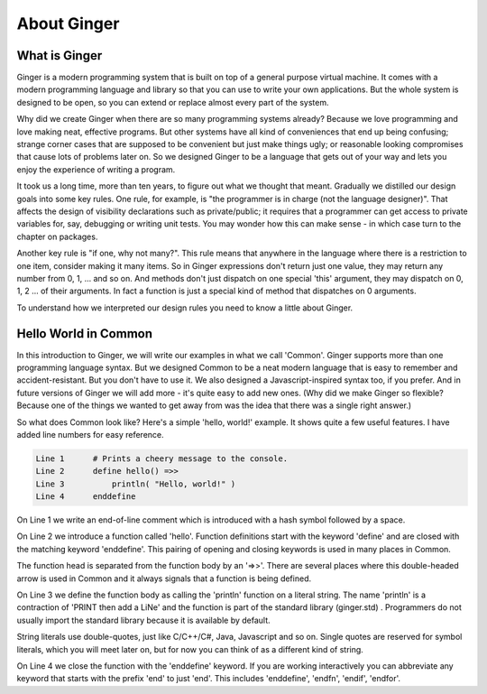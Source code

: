 About Ginger
============

What is Ginger
--------------

Ginger is a modern programming system that is built on top of a general purpose virtual machine. It comes with a modern programming language and library so that you can use to  write your own applications. But the whole system is designed to be open, so you can extend or replace almost every part of the system. 

Why did we create Ginger when there are so many programming systems already? Because we love programming and love making neat, effective programs. But other systems have all kind of conveniences that end up being confusing; strange corner cases that are supposed to be convenient but just make things ugly; or reasonable looking compromises that cause lots of problems later on. So we designed Ginger to be a language that gets out of your way and lets you enjoy the experience of writing a program. 

It took us a long time, more than ten years, to figure out what we thought that meant. Gradually we distilled our design goals into some key rules. One rule, for example, is "the programmer is in charge (not the language designer)". That affects the design of visibility declarations such as private/public; it requires that a programmer can get access to private variables for, say, debugging or writing unit tests. You may wonder how this can make sense - in which case turn to the chapter on packages.

Another key rule is "if one, why not many?". This rule means that anywhere in the language where there is a restriction to one item, consider making it many items. So in Ginger expressions don't return just one value, they may return any number from 0, 1, ... and so on. And methods don't just dispatch on one special 'this' argument, they may dispatch on 0, 1, 2 ... of their arguments. In fact a function is just a special kind of method that dispatches on 0 arguments. 

To understand how we interpreted our design rules you need to know a little about Ginger. 


Hello World in Common
---------------------

In this introduction to Ginger, we will write our examples in what we call 'Common'. Ginger supports more than one programming language syntax. But we designed Common to be a neat modern language that is easy to remember and accident-resistant. But you don't have to use it. We also designed a Javascript-inspired syntax too, if you prefer. And in future versions of Ginger we will add more - it's quite easy to add new ones. (Why did we make Ginger so flexible? Because one of the things we wanted to get away from was the idea that there was a single right answer.)

So what does Common look like? Here's a simple 'hello, world!' example. It shows quite a few useful features. I have added line numbers for easy reference.

.. code::

    Line 1      # Prints a cheery message to the console.
    Line 2      define hello() =>>
    Line 3          println( "Hello, world!" )
    Line 4      enddefine

On Line 1 we write an end-of-line comment which is introduced with a hash symbol followed by a space. 

On Line 2 we introduce a function called 'hello'. Function definitions start with the keyword 'define' and are closed with the matching keyword 'enddefine'. This pairing of opening and closing keywords is used in many places in Common. 

The function head is separated from the function body by an '=>>'. There are several places where this double-headed arrow is used in Common and it always signals that a function is being defined. 

On Line 3 we define the function body as calling the 'println' function on a literal string. The name 'println' is a contraction of 'PRINT then add a LiNe' and the function is part of the standard library (ginger.std) . Programmers do not usually import the standard library because it is available by default. 

String literals use double-quotes, just like C/C++/C#, Java, Javascript and so on. Single quotes are reserved for symbol literals, which you will meet later on, but for now you can think of as a different kind of string.

On Line 4 we close the function with the 'enddefine' keyword. If you are working interactively you can abbreviate any keyword that starts with the prefix 'end' to just 'end'. This includes 'enddefine', 'endfn', 'endif', 'endfor'.

